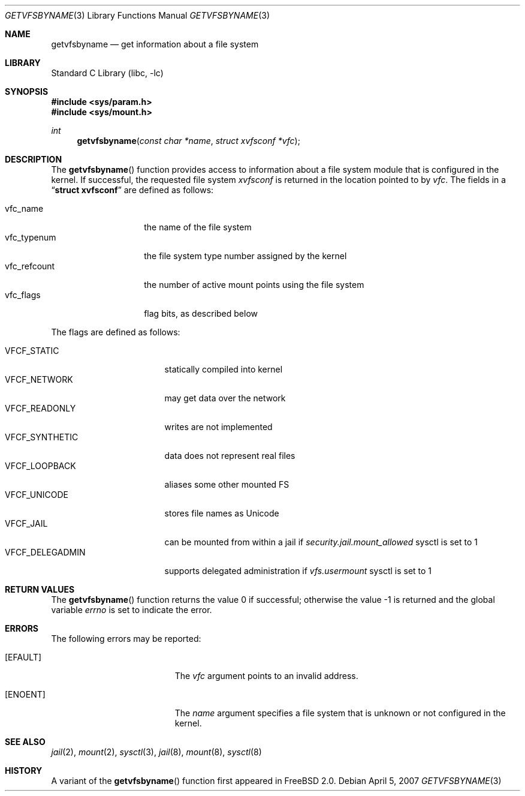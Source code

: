 .\" Copyright (c) 1995
.\"	The Regents of the University of California.  All rights reserved.
.\"
.\" Redistribution and use in source and binary forms, with or without
.\" modification, are permitted provided that the following conditions
.\" are met:
.\" 1. Redistributions of source code must retain the above copyright
.\"    notice, this list of conditions and the following disclaimer.
.\" 2. Redistributions in binary form must reproduce the above copyright
.\"    notice, this list of conditions and the following disclaimer in the
.\"    documentation and/or other materials provided with the distribution.
.\" 4. Neither the name of the University nor the names of its contributors
.\"    may be used to endorse or promote products derived from this software
.\"    without specific prior written permission.
.\"
.\" THIS SOFTWARE IS PROVIDED BY THE REGENTS AND CONTRIBUTORS ``AS IS'' AND
.\" ANY EXPRESS OR IMPLIED WARRANTIES, INCLUDING, BUT NOT LIMITED TO, THE
.\" IMPLIED WARRANTIES OF MERCHANTABILITY AND FITNESS FOR A PARTICULAR PURPOSE
.\" ARE DISCLAIMED.  IN NO EVENT SHALL THE REGENTS OR CONTRIBUTORS BE LIABLE
.\" FOR ANY DIRECT, INDIRECT, INCIDENTAL, SPECIAL, EXEMPLARY, OR CONSEQUENTIAL
.\" DAMAGES (INCLUDING, BUT NOT LIMITED TO, PROCUREMENT OF SUBSTITUTE GOODS
.\" OR SERVICES; LOSS OF USE, DATA, OR PROFITS; OR BUSINESS INTERRUPTION)
.\" HOWEVER CAUSED AND ON ANY THEORY OF LIABILITY, WHETHER IN CONTRACT, STRICT
.\" LIABILITY, OR TORT (INCLUDING NEGLIGENCE OR OTHERWISE) ARISING IN ANY WAY
.\" OUT OF THE USE OF THIS SOFTWARE, EVEN IF ADVISED OF THE POSSIBILITY OF
.\" SUCH DAMAGE.
.\"
.\"     @(#)kvm_getvfsbyname.3	8.3 (Berkeley) 5/4/95
.\" $FreeBSD: projects/vps/lib/libc/gen/getvfsbyname.3 185029 2008-11-17 20:49:29Z pjd $
.\"
.Dd April 5, 2007
.Dt GETVFSBYNAME 3
.Os
.Sh NAME
.Nm getvfsbyname
.Nd get information about a file system
.Sh LIBRARY
.Lb libc
.Sh SYNOPSIS
.In sys/param.h
.In sys/mount.h
.Ft int
.Fn getvfsbyname "const char *name" "struct xvfsconf *vfc"
.Sh DESCRIPTION
The
.Fn getvfsbyname
function provides access to information about a
file system module that is configured in the kernel.
If successful,
the requested file system
.Fa xvfsconf
is returned in the location pointed to by
.Fa vfc .
The fields in a
.Dq Li struct xvfsconf
are defined as follows:
.Pp
.Bl -tag -compact -width vfc_refcount
.It vfc_name
the name of the file system
.It vfc_typenum
the file system type number assigned by the kernel
.It vfc_refcount
the number of active mount points using the file system
.It vfc_flags
flag bits, as described below
.El
.Pp
The flags are defined as follows:
.Pp
.Bl -tag -width VFCF_DELEGADMIN -compact
.It Dv VFCF_STATIC
statically compiled into kernel
.It Dv VFCF_NETWORK
may get data over the network
.It Dv VFCF_READONLY
writes are not implemented
.It Dv VFCF_SYNTHETIC
data does not represent real files
.It Dv VFCF_LOOPBACK
aliases some other mounted FS
.It Dv VFCF_UNICODE
stores file names as Unicode
.It Dv VFCF_JAIL
can be mounted from within a jail if
.Va security.jail.mount_allowed
sysctl is set to
.Dv 1
.It Dv VFCF_DELEGADMIN
supports delegated administration if
.Va vfs.usermount
sysctl is set to
.Dv 1
.El
.Sh RETURN VALUES
.Rv -std getvfsbyname
.Sh ERRORS
The following errors may be reported:
.Bl -tag -width Er
.It Bq Er EFAULT
The
.Fa vfc
argument
points to an invalid address.
.It Bq Er ENOENT
The
.Fa name
argument
specifies a file system that is unknown or not configured in the kernel.
.El
.Sh SEE ALSO
.Xr jail 2 ,
.Xr mount 2 ,
.Xr sysctl 3 ,
.Xr jail 8 ,
.Xr mount 8 ,
.Xr sysctl 8
.Sh HISTORY
A variant of the
.Fn getvfsbyname
function first appeared in
.Fx 2.0 .
